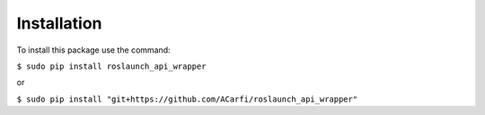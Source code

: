============
Installation
============

To install this package use the command:

``$ sudo pip install roslaunch_api_wrapper``

or

``$ sudo pip install "git+https://github.com/ACarfi/roslaunch_api_wrapper"``
